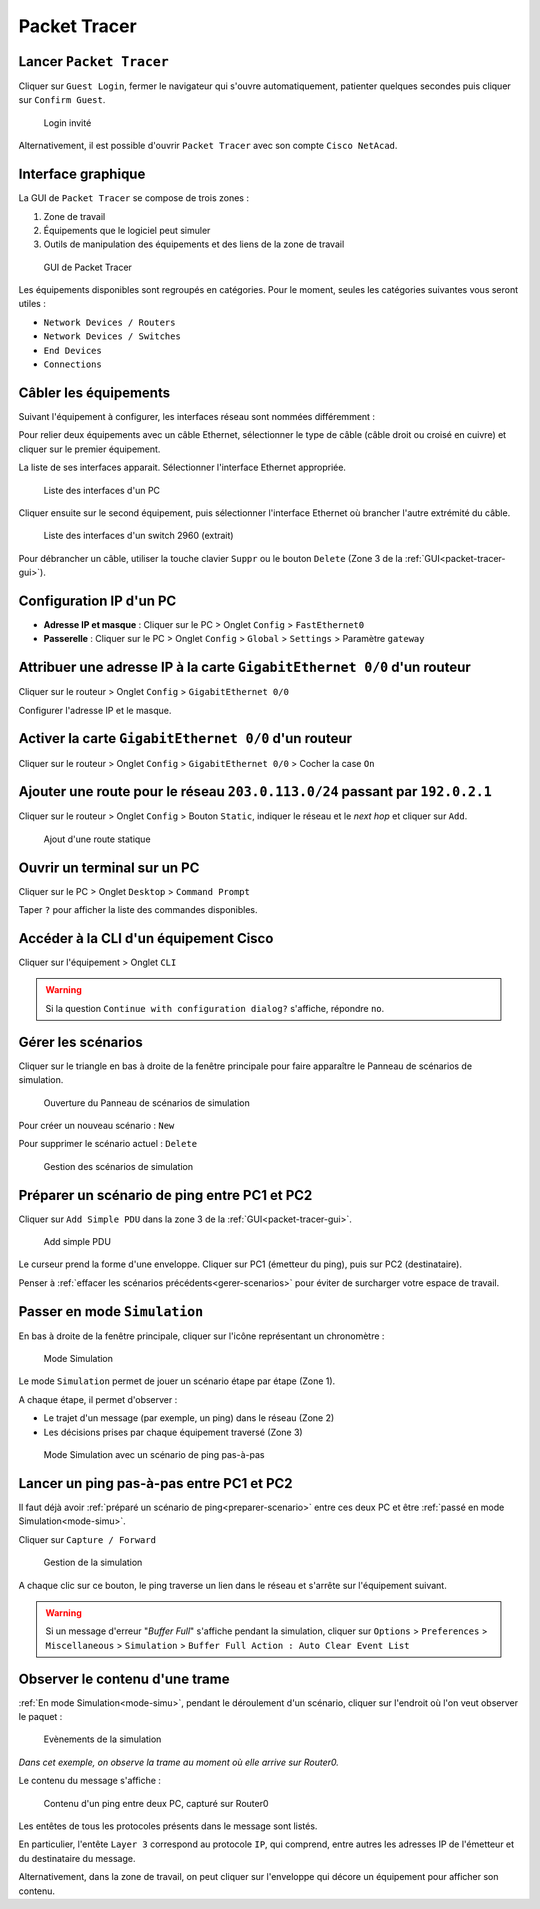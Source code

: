 Packet Tracer
=============

Lancer ``Packet Tracer``
------------------------

Cliquer sur ``Guest Login``, fermer le navigateur qui s'ouvre automatiquement, patienter quelques secondes puis cliquer sur ``Confirm Guest``.

.. _fig-guest-login:

.. figure:: images/guest-login.png
	:width: 200

	Login invité

Alternativement, il est possible d'ouvrir ``Packet Tracer`` avec son compte ``Cisco NetAcad``.

.. _packet-tracer-gui:

Interface graphique
-------------------

La GUI de ``Packet Tracer`` se compose de trois zones :

#. Zone de travail
#. Équipements que le logiciel peut simuler
#. Outils de manipulation des équipements et des liens de la zone de travail

.. _fig-packet-tracer:

.. figure:: images/packet-tracer.png
	:width: 800

	GUI de Packet Tracer

Les équipements disponibles sont regroupés en catégories. Pour le moment, seules les catégories suivantes vous seront utiles :

- ``Network Devices / Routers``
- ``Network Devices / Switches``
- ``End Devices``
- ``Connections``

Câbler les équipements
----------------------

Suivant l'équipement à configurer, les interfaces réseau sont nommées différemment :

..
	carte réseau, interface réseau, port, carte Ethernet ... homogénéiser

.. csv-table:: Nommage des interfaces réseau
   :header: "Équipement", "Nom des interfaces réseau"
   :widths: 100, 300

	"PC", ``FastEthernet0``
	"Switch 2960", ``FastEthernet 0/0``, ``FastEthernet 0/1``, jusqu'à ``FastEthernet 0/24``
	"Routeur 2901", ``GigabitEthernet 0/0`` et ``GigabitEthernet 0/1``

Pour relier deux équipements avec un câble Ethernet, sélectionner le type de câble (câble droit ou croisé en cuivre) et cliquer sur le premier équipement. 

..
	Cette liste concerne toutes les interfaces de communication, donc pas uniquement les interfaces Ethernet.

La liste de ses interfaces apparait. Sélectionner l'interface Ethernet appropriée. 

.. _fig-cablage-pc:

.. figure:: images/cablage-pc.png
	:width: 200

	Liste des interfaces d'un PC

Cliquer ensuite sur le second équipement, puis sélectionner l'interface Ethernet où brancher l'autre extrémité du câble. 

.. _fig-cablage-sw:

.. figure:: images/cablage-sw.png
	:width: 200

	Liste des interfaces d'un switch 2960 (extrait)

Pour débrancher un câble, utiliser la touche clavier ``Suppr`` ou le bouton ``Delete`` (Zone 3 de la :ref:`GUI<packet-tracer-gui>`).

Configuration IP d'un PC
------------------------

- **Adresse IP et masque** : Cliquer sur le PC > Onglet ``Config`` > ``FastEthernet0``
- **Passerelle** : Cliquer sur le PC > Onglet ``Config`` > ``Global`` > ``Settings`` > Paramètre ``gateway``

Attribuer une adresse IP à la carte ``GigabitEthernet 0/0`` d'un routeur
------------------------------------------------------------------------

Cliquer sur le routeur > Onglet ``Config`` > ``GigabitEthernet 0/0``

Configurer l'adresse IP et le masque. 

Activer la carte ``GigabitEthernet 0/0`` d'un routeur
-----------------------------------------------------

Cliquer sur le routeur > Onglet ``Config`` > ``GigabitEthernet 0/0`` > Cocher la case ``On``

Ajouter une route pour le réseau ``203.0.113.0/24`` passant par ``192.0.2.1``
-----------------------------------------------------------------------------

..
	Clarifier network, mask et next hop

Cliquer sur le routeur > Onglet ``Config`` > Bouton ``Static``, indiquer le réseau et le *next hop* et cliquer sur ``Add``.

.. _fig-packet-tracer-static:

.. figure:: images/packet-tracer-static.png
	:width: 300

	Ajout d'une route statique

Ouvrir un terminal sur un PC
----------------------------

Cliquer sur le PC > Onglet ``Desktop`` > ``Command Prompt``

Taper ``?`` pour afficher la liste des commandes disponibles. 

Accéder à la CLI d'un équipement Cisco
--------------------------------------

Cliquer sur l'équipement > Onglet ``CLI``

.. warning:: Si la question ``Continue with configuration dialog?`` s'affiche, répondre ``no``.

.. _gerer-scenarios:

Gérer les scénarios
-------------------

Cliquer sur le triangle en bas à droite de la fenêtre principale pour faire apparaître le Panneau de scénarios de simulation. 

.. _fig-panneau-simulation:

.. figure:: images/panneau-simulation.png
	:width: 200

	Ouverture du Panneau de scénarios de simulation

Pour créer un nouveau scénario : ``New``

Pour supprimer le scénario actuel : ``Delete``

.. _fig-gerer-scenarios:

.. figure:: images/gerer-scenarios.png
	:width: 300

	Gestion des scénarios de simulation

.. _preparer-scenario:

Préparer un scénario de ping entre PC1 et PC2
---------------------------------------------

Cliquer sur ``Add Simple PDU`` dans la zone 3 de la :ref:`GUI<packet-tracer-gui>`.

.. _fig-add-simple-PDU:

.. figure:: images/add-simple-PDU.png
	:width: 100

	Add simple PDU

Le curseur prend la forme d'une enveloppe. 
Cliquer sur PC1 (émetteur du ping), puis sur PC2 (destinataire). 

Penser à :ref:`effacer les scénarios précédents<gerer-scenarios>` pour éviter de surcharger votre espace de travail. 

.. _mode-simu:

Passer en mode ``Simulation``
-----------------------------

En bas à droite de la fenêtre principale, cliquer sur l'icône représentant un chronomètre :

.. _fig-mode-simulation:

.. figure:: images/mode-simulation.png
	:width: 400

	Mode Simulation

Le mode ``Simulation`` permet de jouer un scénario étape par étape (Zone 1).

A chaque étape, il permet d'observer :

- Le trajet d'un message (par exemple, un ping) dans le réseau (Zone 2)
- Les décisions prises par chaque équipement traversé (Zone 3)

.. _fig-pt-simulation:

.. figure:: images/pt-simulation.png
	:width: 800

	Mode Simulation avec un scénario de ping pas-à-pas

Lancer un ping pas-à-pas entre PC1 et PC2
-----------------------------------------

Il faut déjà avoir :ref:`préparé un scénario de ping<preparer-scenario>` entre ces deux PC et être :ref:`passé en mode Simulation<mode-simu>`.

Cliquer sur ``Capture / Forward``

.. _fig-capture-forward:

.. figure:: images/capture-forward.png
	:width: 500

	Gestion de la simulation

A chaque clic sur ce bouton, le ping traverse un lien dans le réseau et s'arrête sur l'équipement suivant. 

.. warning:: Si un message d'erreur "*Buffer Full*" s'affiche pendant la simulation, cliquer sur ``Options`` > ``Preferences`` > ``Miscellaneous`` > ``Simulation`` > ``Buffer Full Action : Auto Clear Event List``

Observer le contenu d'une trame
-------------------------------

:ref:`En mode Simulation<mode-simu>`, pendant le déroulement d'un scénario, cliquer sur l'endroit où l'on veut observer le paquet :

.. _fig-simulation-events:

.. figure:: images/simulation-events.png
	:width: 600

	Evènements de la simulation

*Dans cet exemple, on observe la trame au moment où elle arrive sur Router0.*

Le contenu du message s'affiche :

.. _fig-pt-contenu-ping:

.. figure:: images/pt-contenu-ping.png
	:width: 600

	Contenu d'un ping entre deux PC, capturé sur Router0

Les entêtes de tous les protocoles présents dans le message sont listés. 

En particulier, l'entête ``Layer 3`` correspond au protocole ``IP``, qui comprend, entre autres les adresses IP de l'émetteur et du destinataire du message. 

Alternativement, dans la zone de travail, on peut cliquer sur l'enveloppe qui décore un équipement pour afficher son contenu. 
